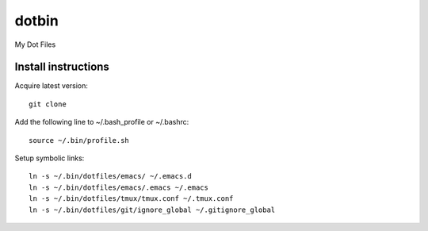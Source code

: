 dotbin
======

My Dot Files

Install instructions
--------------------

Acquire latest version::

 git clone 

Add the following line to ~/.bash_profile or ~/.bashrc::

 source ~/.bin/profile.sh

Setup symbolic links::

 ln -s ~/.bin/dotfiles/emacs/ ~/.emacs.d
 ln -s ~/.bin/dotfiles/emacs/.emacs ~/.emacs
 ln -s ~/.bin/dotfiles/tmux/tmux.conf ~/.tmux.conf
 ln -s ~/.bin/dotfiles/git/ignore_global ~/.gitignore_global
